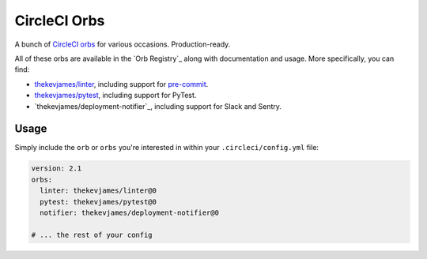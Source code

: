 CircleCI Orbs
=============

A bunch of `CircleCI orbs`_ for various occasions. Production-ready.

All of these orbs are available in the `Orb Registry`_ along with documentation
and usage. More specifically, you can find:

* `thekevjames/linter`_, including support for `pre-commit`_.
* `thekevjames/pytest`_, including support for PyTest.
* `thekevjames/deployment-notifier`_, including support for Slack and Sentry.

Usage
-----

Simply include the ``orb`` or ``orbs`` you're interested in within your
``.circleci/config.yml`` file:

.. code-block:: yaml

    version: 2.1
    orbs:
      linter: thekevjames/linter@0
      pytest: thekevjames/pytest@0
      notifier: thekevjames/deployment-notifier@0

    # ... the rest of your config

.. _CircleCI Orbs: https://circleci.com/orbs/
.. _Org Registry: https://circleci.com/orbs/registry/?query=thekevjames&filterBy=all
.. _pre-commit: https://pre-commit.com/
.. _thekevjames/linter: https://circleci.com/orbs/registry/orb/thekevjames/linter
.. _thekevjames/pytest: https://circleci.com/orbs/registry/orb/thekevjames/pytest
